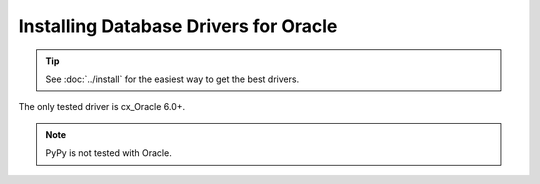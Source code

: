========================================
 Installing Database Drivers for Oracle
========================================

.. tip:: See :doc:`../install` for the easiest way to get the best
         drivers.

The only tested driver is cx_Oracle 6.0+.

.. note:: PyPy is not tested with Oracle.
